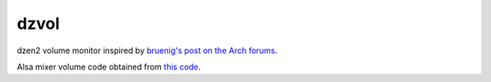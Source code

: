 dzvol
=====

dzen2 volume monitor inspired by
`bruenig's post on the Arch forums <https://bbs.archlinux.org/viewtopic.php?id=46608>`_.

Alsa mixer volume code obtained from
`this code <https://code.google.com/p/yjl/source/browse/Miscellaneous/get-volume.c>`_.
